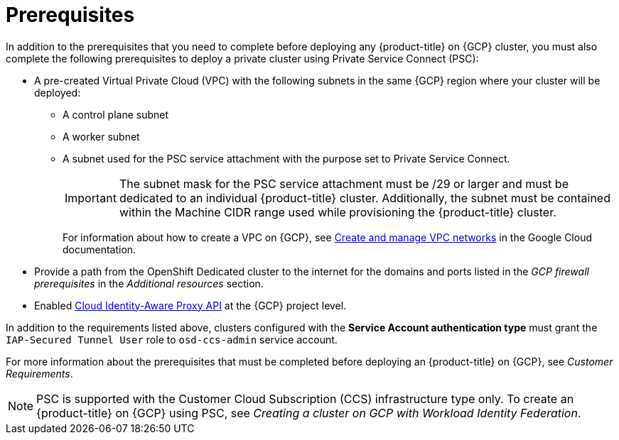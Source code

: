 // Module included in the following assemblies:
//
// * osd_install_access_delete_cluster/creating-a-gcp-psc-enabled-private-cluster.adoc

:_mod-docs-content-type: PROCEDURE
[id="private-service-connect-prereqs"]
= Prerequisites

In addition to the prerequisites that you need to complete before deploying any {product-title} on {GCP} cluster, you must also complete the following prerequisites to deploy a private cluster using Private Service Connect (PSC):

* A pre-created Virtual Private Cloud (VPC) with the following subnets in the same {GCP} region where your cluster will be deployed:

** A control plane subnet
** A worker subnet
** A subnet used for the PSC service attachment with the purpose set to Private Service Connect.
+
[IMPORTANT]
====
The subnet mask for the PSC service attachment must be /29 or larger and must be dedicated to an individual {product-title} cluster. Additionally, the subnet must be contained within the Machine CIDR range used while provisioning the {product-title} cluster.
====
+
For information about how to create a VPC on {GCP}, see link:https://cloud.google.com/vpc/docs/create-modify-vpc-networks[Create and manage VPC networks] in the Google Cloud documentation.

* Provide a path from the OpenShift Dedicated cluster to the internet for the domains and ports listed in the _GCP firewall prerequisites_ in the _Additional resources_ section.

* Enabled link:https://console.cloud.google.com/marketplace/product/google/iap.googleapis.com?q=search&referrer=search&hl=en&project=openshift-gce-devel[Cloud Identity-Aware Proxy API] at the {GCP} project level.

In addition to the requirements listed above, clusters configured with the **Service Account authentication type** must grant the `IAP-Secured Tunnel User` role to `osd-ccs-admin` service account.

For more information about the prerequisites that must be completed before deploying an {product-title} on {GCP}, see _Customer Requirements_.

[NOTE]
====
PSC is supported with the Customer Cloud Subscription (CCS) infrastructure type only. To create an {product-title} on {GCP} using PSC, see _Creating a cluster on GCP with Workload Identity Federation_.
====

// [id="prereqs-wif-authentication_{context}"]
// == Requirements when using Workload Identity Federation authentication type

// [id="prereqs-sa-authentication_{context}"]
// == Requirements when using Service Account as the authentication type